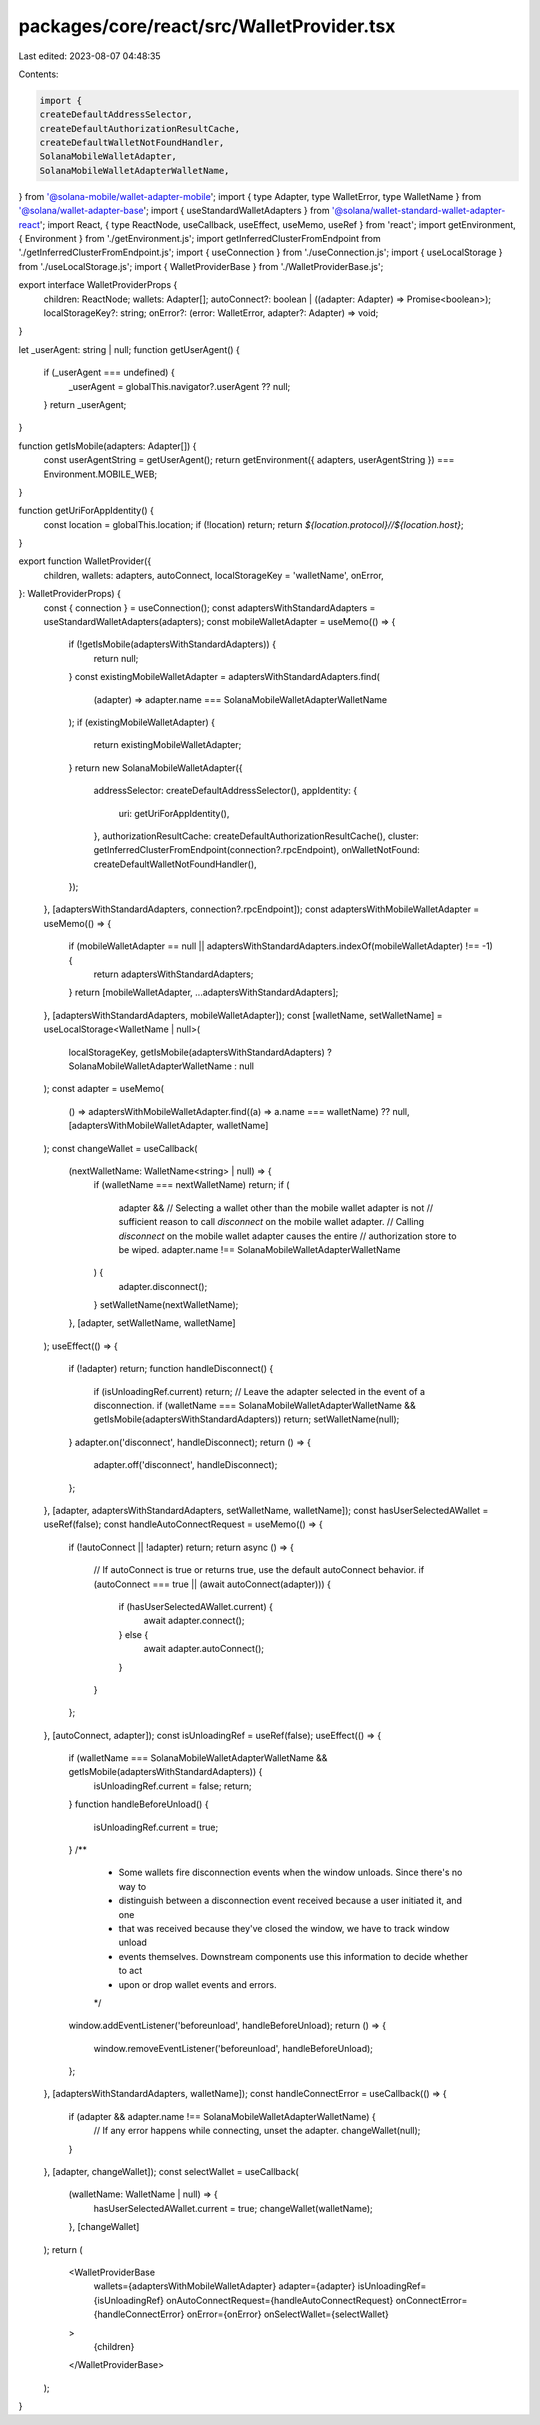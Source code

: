 packages/core/react/src/WalletProvider.tsx
==========================================

Last edited: 2023-08-07 04:48:35

Contents:

.. code-block:: tsx

    import {
    createDefaultAddressSelector,
    createDefaultAuthorizationResultCache,
    createDefaultWalletNotFoundHandler,
    SolanaMobileWalletAdapter,
    SolanaMobileWalletAdapterWalletName,
} from '@solana-mobile/wallet-adapter-mobile';
import { type Adapter, type WalletError, type WalletName } from '@solana/wallet-adapter-base';
import { useStandardWalletAdapters } from '@solana/wallet-standard-wallet-adapter-react';
import React, { type ReactNode, useCallback, useEffect, useMemo, useRef } from 'react';
import getEnvironment, { Environment } from './getEnvironment.js';
import getInferredClusterFromEndpoint from './getInferredClusterFromEndpoint.js';
import { useConnection } from './useConnection.js';
import { useLocalStorage } from './useLocalStorage.js';
import { WalletProviderBase } from './WalletProviderBase.js';

export interface WalletProviderProps {
    children: ReactNode;
    wallets: Adapter[];
    autoConnect?: boolean | ((adapter: Adapter) => Promise<boolean>);
    localStorageKey?: string;
    onError?: (error: WalletError, adapter?: Adapter) => void;
}

let _userAgent: string | null;
function getUserAgent() {
    if (_userAgent === undefined) {
        _userAgent = globalThis.navigator?.userAgent ?? null;
    }
    return _userAgent;
}

function getIsMobile(adapters: Adapter[]) {
    const userAgentString = getUserAgent();
    return getEnvironment({ adapters, userAgentString }) === Environment.MOBILE_WEB;
}

function getUriForAppIdentity() {
    const location = globalThis.location;
    if (!location) return;
    return `${location.protocol}//${location.host}`;
}

export function WalletProvider({
    children,
    wallets: adapters,
    autoConnect,
    localStorageKey = 'walletName',
    onError,
}: WalletProviderProps) {
    const { connection } = useConnection();
    const adaptersWithStandardAdapters = useStandardWalletAdapters(adapters);
    const mobileWalletAdapter = useMemo(() => {
        if (!getIsMobile(adaptersWithStandardAdapters)) {
            return null;
        }
        const existingMobileWalletAdapter = adaptersWithStandardAdapters.find(
            (adapter) => adapter.name === SolanaMobileWalletAdapterWalletName
        );
        if (existingMobileWalletAdapter) {
            return existingMobileWalletAdapter;
        }
        return new SolanaMobileWalletAdapter({
            addressSelector: createDefaultAddressSelector(),
            appIdentity: {
                uri: getUriForAppIdentity(),
            },
            authorizationResultCache: createDefaultAuthorizationResultCache(),
            cluster: getInferredClusterFromEndpoint(connection?.rpcEndpoint),
            onWalletNotFound: createDefaultWalletNotFoundHandler(),
        });
    }, [adaptersWithStandardAdapters, connection?.rpcEndpoint]);
    const adaptersWithMobileWalletAdapter = useMemo(() => {
        if (mobileWalletAdapter == null || adaptersWithStandardAdapters.indexOf(mobileWalletAdapter) !== -1) {
            return adaptersWithStandardAdapters;
        }
        return [mobileWalletAdapter, ...adaptersWithStandardAdapters];
    }, [adaptersWithStandardAdapters, mobileWalletAdapter]);
    const [walletName, setWalletName] = useLocalStorage<WalletName | null>(
        localStorageKey,
        getIsMobile(adaptersWithStandardAdapters) ? SolanaMobileWalletAdapterWalletName : null
    );
    const adapter = useMemo(
        () => adaptersWithMobileWalletAdapter.find((a) => a.name === walletName) ?? null,
        [adaptersWithMobileWalletAdapter, walletName]
    );
    const changeWallet = useCallback(
        (nextWalletName: WalletName<string> | null) => {
            if (walletName === nextWalletName) return;
            if (
                adapter &&
                // Selecting a wallet other than the mobile wallet adapter is not
                // sufficient reason to call `disconnect` on the mobile wallet adapter.
                // Calling `disconnect` on the mobile wallet adapter causes the entire
                // authorization store to be wiped.
                adapter.name !== SolanaMobileWalletAdapterWalletName
            ) {
                adapter.disconnect();
            }
            setWalletName(nextWalletName);
        },
        [adapter, setWalletName, walletName]
    );
    useEffect(() => {
        if (!adapter) return;
        function handleDisconnect() {
            if (isUnloadingRef.current) return;
            // Leave the adapter selected in the event of a disconnection.
            if (walletName === SolanaMobileWalletAdapterWalletName && getIsMobile(adaptersWithStandardAdapters)) return;
            setWalletName(null);
        }
        adapter.on('disconnect', handleDisconnect);
        return () => {
            adapter.off('disconnect', handleDisconnect);
        };
    }, [adapter, adaptersWithStandardAdapters, setWalletName, walletName]);
    const hasUserSelectedAWallet = useRef(false);
    const handleAutoConnectRequest = useMemo(() => {
        if (!autoConnect || !adapter) return;
        return async () => {
            // If autoConnect is true or returns true, use the default autoConnect behavior.
            if (autoConnect === true || (await autoConnect(adapter))) {
                if (hasUserSelectedAWallet.current) {
                    await adapter.connect();
                } else {
                    await adapter.autoConnect();
                }
            }
        };
    }, [autoConnect, adapter]);
    const isUnloadingRef = useRef(false);
    useEffect(() => {
        if (walletName === SolanaMobileWalletAdapterWalletName && getIsMobile(adaptersWithStandardAdapters)) {
            isUnloadingRef.current = false;
            return;
        }
        function handleBeforeUnload() {
            isUnloadingRef.current = true;
        }
        /**
         * Some wallets fire disconnection events when the window unloads. Since there's no way to
         * distinguish between a disconnection event received because a user initiated it, and one
         * that was received because they've closed the window, we have to track window unload
         * events themselves. Downstream components use this information to decide whether to act
         * upon or drop wallet events and errors.
         */
        window.addEventListener('beforeunload', handleBeforeUnload);
        return () => {
            window.removeEventListener('beforeunload', handleBeforeUnload);
        };
    }, [adaptersWithStandardAdapters, walletName]);
    const handleConnectError = useCallback(() => {
        if (adapter && adapter.name !== SolanaMobileWalletAdapterWalletName) {
            // If any error happens while connecting, unset the adapter.
            changeWallet(null);
        }
    }, [adapter, changeWallet]);
    const selectWallet = useCallback(
        (walletName: WalletName | null) => {
            hasUserSelectedAWallet.current = true;
            changeWallet(walletName);
        },
        [changeWallet]
    );
    return (
        <WalletProviderBase
            wallets={adaptersWithMobileWalletAdapter}
            adapter={adapter}
            isUnloadingRef={isUnloadingRef}
            onAutoConnectRequest={handleAutoConnectRequest}
            onConnectError={handleConnectError}
            onError={onError}
            onSelectWallet={selectWallet}
        >
            {children}
        </WalletProviderBase>
    );
}


